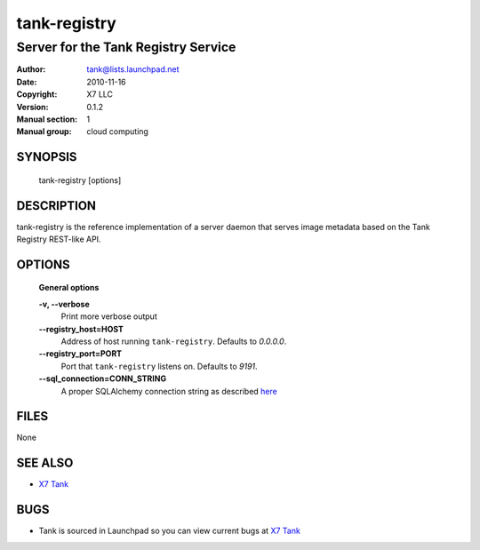 ===============
tank-registry
===============

--------------------------------------
Server for the Tank Registry Service
--------------------------------------

:Author: tank@lists.launchpad.net
:Date:   2010-11-16
:Copyright: X7 LLC
:Version: 0.1.2
:Manual section: 1
:Manual group: cloud computing

SYNOPSIS
========

  tank-registry [options]

DESCRIPTION
===========

tank-registry is the reference implementation of a server daemon that serves
image metadata based on the Tank Registry REST-like API.

OPTIONS
=======

  **General options**

  **-v, --verbose**
        Print more verbose output

  **--registry_host=HOST**
        Address of host running ``tank-registry``. Defaults to `0.0.0.0`.

  **--registry_port=PORT**
        Port that ``tank-registry`` listens on. Defaults to `9191`.

  **--sql_connection=CONN_STRING**
        A proper SQLAlchemy connection string as described
        `here <http://www.sqlalchemy.org/docs/05/reference/sqlalchemy/connections.html?highlight=engine#sqlalchemy.create_engine>`_

FILES
=====

None

SEE ALSO
========

* `X7 Tank <http://tank.x7.org>`__

BUGS
====

* Tank is sourced in Launchpad so you can view current bugs at `X7 Tank <http://tank.x7.org>`__
